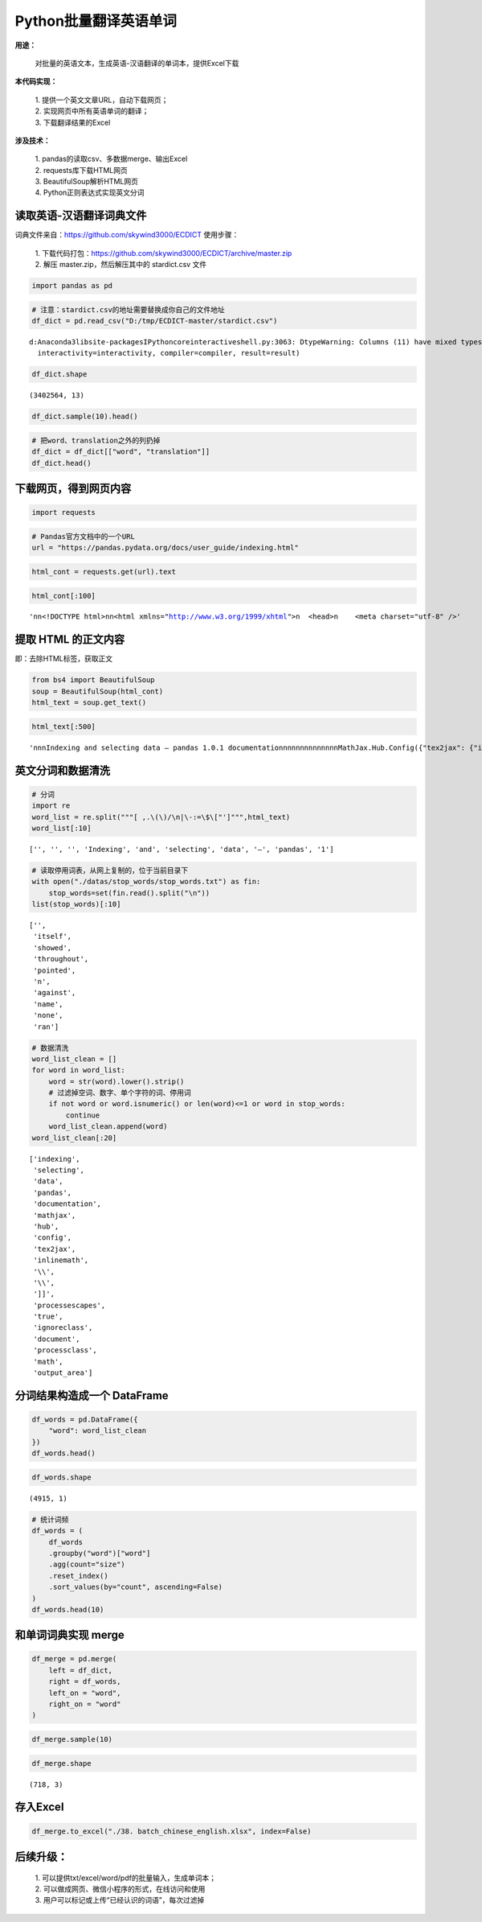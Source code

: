 Python批量翻译英语单词
----------------------

| **用途：** 

    | 对批量的英语文本，生成英语-汉语翻译的单词本，提供Excel下载

**本代码实现：** 

    | 1. 提供一个英文文章URL，自动下载网页； 
    | 2. 实现网页中所有英语单词的翻译； 
    | 3. 下载翻译结果的Excel

**涉及技术：** 

    | 1. pandas的读取csv、多数据merge、输出Excel 
    | 2. requests库下载HTML网页 
    | 3. BeautifulSoup解析HTML网页 
    | 4. Python正则表达式实现英文分词

读取英语-汉语翻译词典文件
~~~~~~~~~~~~~~~~~~~~~~~~~~~~

词典文件来自：https://github.com/skywind3000/ECDICT 使用步骤： 

    | 1. 下载代码打包：https://github.com/skywind3000/ECDICT/archive/master.zip
    | 2. 解压 master.zip，然后解压其中的 stardict.csv 文件

.. code:: ipython3

    import pandas as pd

.. code:: ipython3

    # 注意：stardict.csv的地址需要替换成你自己的文件地址
    df_dict = pd.read_csv("D:/tmp/ECDICT-master/stardict.csv")


.. parsed-literal::

    d:\Anaconda3\lib\site-packages\IPython\core\interactiveshell.py:3063: DtypeWarning: Columns (11) have mixed types.Specify dtype option on import or set low_memory=False.
      interactivity=interactivity, compiler=compiler, result=result)


.. code:: ipython3

    df_dict.shape




.. parsed-literal::

    (3402564, 13)



.. code:: ipython3

    df_dict.sample(10).head()




.. raw:: html

    <div>
    <style scoped>
        .dataframe tbody tr th:only-of-type {
            vertical-align: middle;
        }
    
        .dataframe tbody tr th {
            vertical-align: top;
        }
    
        .dataframe thead th {
            text-align: right;
        }
    </style>
    <table border="1" class="dataframe">
      <thead>
        <tr style="text-align: right;">
          <th></th>
          <th>word</th>
          <th>phonetic</th>
          <th>definition</th>
          <th>translation</th>
          <th>pos</th>
          <th>collins</th>
          <th>oxford</th>
          <th>tag</th>
          <th>bnc</th>
          <th>frq</th>
          <th>exchange</th>
          <th>detail</th>
          <th>audio</th>
        </tr>
      </thead>
      <tbody>
        <tr>
          <th>3370509</th>
          <td>WWDH</td>
          <td>NaN</td>
          <td>NaN</td>
          <td>[网络] 淇楄壋</td>
          <td>NaN</td>
          <td>NaN</td>
          <td>NaN</td>
          <td>NaN</td>
          <td>NaN</td>
          <td>NaN</td>
          <td>NaN</td>
          <td>NaN</td>
          <td>NaN</td>
        </tr>
        <tr>
          <th>518014</th>
          <td>chauhtan (chotan)</td>
          <td>NaN</td>
          <td>NaN</td>
          <td>卓丹</td>
          <td>NaN</td>
          <td>NaN</td>
          <td>NaN</td>
          <td>NaN</td>
          <td>NaN</td>
          <td>NaN</td>
          <td>NaN</td>
          <td>NaN</td>
          <td>NaN</td>
        </tr>
        <tr>
          <th>389953</th>
          <td>breviarist</td>
          <td>NaN</td>
          <td>NaN</td>
          <td>[网络] 短笛师</td>
          <td>NaN</td>
          <td>NaN</td>
          <td>NaN</td>
          <td>NaN</td>
          <td>NaN</td>
          <td>NaN</td>
          <td>NaN</td>
          <td>NaN</td>
          <td>NaN</td>
        </tr>
        <tr>
          <th>951231</th>
          <td>electric-vehicle</td>
          <td>NaN</td>
          <td>NaN</td>
          <td>abbr. “EV”的变体；“electric car”的变体\n[网络] 电动汽车</td>
          <td>NaN</td>
          <td>NaN</td>
          <td>NaN</td>
          <td>NaN</td>
          <td>NaN</td>
          <td>NaN</td>
          <td>NaN</td>
          <td>NaN</td>
          <td>NaN</td>
        </tr>
        <tr>
          <th>91258</th>
          <td>Albionian</td>
          <td>æl'biәniәn</td>
          <td>NaN</td>
          <td>[地质]阿尔比翁期</td>
          <td>NaN</td>
          <td>NaN</td>
          <td>NaN</td>
          <td>NaN</td>
          <td>0.0</td>
          <td>0.0</td>
          <td>NaN</td>
          <td>NaN</td>
          <td>NaN</td>
        </tr>
      </tbody>
    </table>
    </div>



.. code:: ipython3

    # 把word、translation之外的列扔掉
    df_dict = df_dict[["word", "translation"]]
    df_dict.head()




.. raw:: html

    <div>
    <style scoped>
        .dataframe tbody tr th:only-of-type {
            vertical-align: middle;
        }
    
        .dataframe tbody tr th {
            vertical-align: top;
        }
    
        .dataframe thead th {
            text-align: right;
        }
    </style>
    <table border="1" class="dataframe">
      <thead>
        <tr style="text-align: right;">
          <th></th>
          <th>word</th>
          <th>translation</th>
        </tr>
      </thead>
      <tbody>
        <tr>
          <th>0</th>
          <td>'a</td>
          <td>na. 一\nn. 英文字母表的第一字母；【乐】A音\nart. 冠以不定冠词主要表示类别\...</td>
        </tr>
        <tr>
          <th>1</th>
          <td>'A' game</td>
          <td>[网络] 游戏；一个游戏；一局</td>
        </tr>
        <tr>
          <th>2</th>
          <td>'Abbāsīyah</td>
          <td>[地名] 阿巴西耶 ( 埃 )</td>
        </tr>
        <tr>
          <th>3</th>
          <td>'Abd al Kūrī</td>
          <td>[地名] 阿卜杜勒库里岛 ( 也门 )</td>
        </tr>
        <tr>
          <th>4</th>
          <td>'Abd al Mājid</td>
          <td>[地名] 阿卜杜勒马吉德 ( 苏丹 )</td>
        </tr>
      </tbody>
    </table>
    </div>

下载网页，得到网页内容
~~~~~~~~~~~~~~~~~~~~~~~~~

.. code:: ipython3

    import requests

.. code:: ipython3

    # Pandas官方文档中的一个URL
    url = "https://pandas.pydata.org/docs/user_guide/indexing.html"

.. code:: ipython3

    html_cont = requests.get(url).text

.. code:: ipython3

    html_cont[:100]




.. parsed-literal::

    '\n\n<!DOCTYPE html>\n\n<html xmlns="http://www.w3.org/1999/xhtml">\n  <head>\n    <meta charset="utf-8" />'

提取 HTML 的正文内容
~~~~~~~~~~~~~~~~~~~~~

即：去除HTML标签，获取正文

.. code:: ipython3

    from bs4 import BeautifulSoup
    soup = BeautifulSoup(html_cont)
    html_text = soup.get_text()

.. code:: ipython3

    html_text[:500]




.. parsed-literal::

    '\n\n\nIndexing and selecting data — pandas 1.0.1 documentation\n\n\n\n\n\n\n\n\n\n\n\n\nMathJax.Hub.Config({"tex2jax": {"inlineMath": [["$", "$"], ["\\\\(", "\\\\)"]], "processEscapes": true, "ignoreClass": "document", "processClass": "math|output_area"}})\n\n\n\n\n\n\n\n\n\n\n\n\n\n\n\n\n\n\n\n\n\n\nHome\n\n\nWhat\'s New in 1.0.0\n\n\nGetting started\n\n\nUser Guide\n\n\nAPI reference\n\n\nDevelopment\n\n\nRelease Notes\n\n\n\n\n\n\n\n\n\n\n\n\n\n\n\n\n\n\n\n\n\n\n\n\n\n\nIO tools (text, CSV, HDF5, â\x80¦)\n\n\nIndexing and selecting data\n\n\nMultiIndex / advanced indexing\n\n\nMerge, join, a'


英文分词和数据清洗
~~~~~~~~~~~~~~~~~~~~~

.. code:: ipython3

    # 分词
    import re
    word_list = re.split("""[ ,.\(\)/\n|\-:=\$\["']""",html_text)
    word_list[:10]




.. parsed-literal::

    ['', '', '', 'Indexing', 'and', 'selecting', 'data', '—', 'pandas', '1']



.. code:: ipython3

    # 读取停用词表，从网上复制的，位于当前目录下
    with open("./datas/stop_words/stop_words.txt") as fin:
        stop_words=set(fin.read().split("\n"))
    list(stop_words)[:10]




.. parsed-literal::

    ['',
     'itself',
     'showed',
     'throughout',
     'pointed',
     'n',
     'against',
     'name',
     'none',
     'ran']



.. code:: ipython3

    # 数据清洗
    word_list_clean = []
    for word in word_list:
        word = str(word).lower().strip()
        # 过滤掉空词、数字、单个字符的词、停用词
        if not word or word.isnumeric() or len(word)<=1 or word in stop_words:
            continue
        word_list_clean.append(word)
    word_list_clean[:20]




.. parsed-literal::

    ['indexing',
     'selecting',
     'data',
     'pandas',
     'documentation',
     'mathjax',
     'hub',
     'config',
     'tex2jax',
     'inlinemath',
     '\\\\',
     '\\\\',
     ']]',
     'processescapes',
     'true',
     'ignoreclass',
     'document',
     'processclass',
     'math',
     'output_area']


分词结果构造成一个 DataFrame
~~~~~~~~~~~~~~~~~~~~~~~~~~~~~~

.. code:: ipython3

    df_words = pd.DataFrame({
        "word": word_list_clean
    })
    df_words.head()




.. raw:: html

    <div>
    <style scoped>
        .dataframe tbody tr th:only-of-type {
            vertical-align: middle;
        }
    
        .dataframe tbody tr th {
            vertical-align: top;
        }
    
        .dataframe thead th {
            text-align: right;
        }
    </style>
    <table border="1" class="dataframe">
      <thead>
        <tr style="text-align: right;">
          <th></th>
          <th>word</th>
        </tr>
      </thead>
      <tbody>
        <tr>
          <th>0</th>
          <td>indexing</td>
        </tr>
        <tr>
          <th>1</th>
          <td>selecting</td>
        </tr>
        <tr>
          <th>2</th>
          <td>data</td>
        </tr>
        <tr>
          <th>3</th>
          <td>pandas</td>
        </tr>
        <tr>
          <th>4</th>
          <td>documentation</td>
        </tr>
      </tbody>
    </table>
    </div>



.. code:: ipython3

    df_words.shape




.. parsed-literal::

    (4915, 1)



.. code:: ipython3

    # 统计词频
    df_words = (
        df_words
        .groupby("word")["word"]
        .agg(count="size")
        .reset_index()
        .sort_values(by="count", ascending=False)
    )
    df_words.head(10)




.. raw:: html

    <div>
    <style scoped>
        .dataframe tbody tr th:only-of-type {
            vertical-align: middle;
        }
    
        .dataframe tbody tr th {
            vertical-align: top;
        }
    
        .dataframe thead th {
            text-align: right;
        }
    </style>
    <table border="1" class="dataframe">
      <thead>
        <tr style="text-align: right;">
          <th></th>
          <th>word</th>
          <th>count</th>
        </tr>
      </thead>
      <tbody>
        <tr>
          <th>620</th>
          <td>df</td>
          <td>161</td>
        </tr>
        <tr>
          <th>659</th>
          <td>dtype</td>
          <td>87</td>
        </tr>
        <tr>
          <th>1274</th>
          <td>true</td>
          <td>86</td>
        </tr>
        <tr>
          <th>593</th>
          <td>dataframe</td>
          <td>80</td>
        </tr>
        <tr>
          <th>1038</th>
          <td>pd</td>
          <td>75</td>
        </tr>
        <tr>
          <th>917</th>
          <td>loc</td>
          <td>72</td>
        </tr>
        <tr>
          <th>970</th>
          <td>nan</td>
          <td>72</td>
        </tr>
        <tr>
          <th>721</th>
          <td>false</td>
          <td>58</td>
        </tr>
        <tr>
          <th>914</th>
          <td>list</td>
          <td>58</td>
        </tr>
        <tr>
          <th>835</th>
          <td>indexing</td>
          <td>53</td>
        </tr>
      </tbody>
    </table>
    </div>

和单词词典实现 merge
~~~~~~~~~~~~~~~~~~~~~~

.. code:: ipython3

    df_merge = pd.merge(
        left = df_dict,
        right = df_words,
        left_on = "word",
        right_on = "word"
    )

.. code:: ipython3

    df_merge.sample(10)




.. raw:: html

    <div>
    <style scoped>
        .dataframe tbody tr th:only-of-type {
            vertical-align: middle;
        }
    
        .dataframe tbody tr th {
            vertical-align: top;
        }
    
        .dataframe thead th {
            text-align: right;
        }
    </style>
    <table border="1" class="dataframe">
      <thead>
        <tr style="text-align: right;">
          <th></th>
          <th>word</th>
          <th>translation</th>
          <th>count</th>
        </tr>
      </thead>
      <tbody>
        <tr>
          <th>658</th>
          <td>team</td>
          <td>n. 队, 组\nvt. 把马(牛)套在同一辆车上, 把...编成一组\nvi. 驾驶卡车, 协作</td>
          <td>3</td>
        </tr>
        <tr>
          <th>523</th>
          <td>providing</td>
          <td>conj. 以...为条件, 假如</td>
          <td>1</td>
        </tr>
        <tr>
          <th>394</th>
          <td>lines</td>
          <td>n. 台词</td>
          <td>1</td>
        </tr>
        <tr>
          <th>118</th>
          <td>columns</td>
          <td>塔器</td>
          <td>49</td>
        </tr>
        <tr>
          <th>136</th>
          <td>conforms</td>
          <td>v. 遵守( conform的第三人称单数 ); 顺应; 相一致; 相符合</td>
          <td>1</td>
        </tr>
        <tr>
          <th>529</th>
          <td>python</td>
          <td>n. 大蟒, 巨蟒\n[计] Python 程序设计语言；人生苦短，我用 Python</td>
          <td>26</td>
        </tr>
        <tr>
          <th>185</th>
          <td>determine</td>
          <td>v. 决定, 决心</td>
          <td>1</td>
        </tr>
        <tr>
          <th>285</th>
          <td>forward</td>
          <td>a. 向前的, 早的, 迅速的, 在前的, 进步的\nvt. 促进...的生长, 转寄, 运...</td>
          <td>1</td>
        </tr>
        <tr>
          <th>49</th>
          <td>arguments</td>
          <td>n. 参数</td>
          <td>3</td>
        </tr>
        <tr>
          <th>564</th>
          <td>reported</td>
          <td>a. 报告的；据报道的</td>
          <td>1</td>
        </tr>
      </tbody>
    </table>
    </div>



.. code:: ipython3

    df_merge.shape




.. parsed-literal::

    (718, 3)

存入Excel
~~~~~~~~~~~~

.. code:: ipython3

    df_merge.to_excel("./38. batch_chinese_english.xlsx", index=False)

后续升级：
~~~~~~~~~~

    | 1. 可以提供txt/excel/word/pdf的批量输入，生成单词本；
    | 2. 可以做成网页、微信小程序的形式，在线访问和使用
    | 3. 用户可以标记或上传“已经认识的词语”，每次过滤掉
